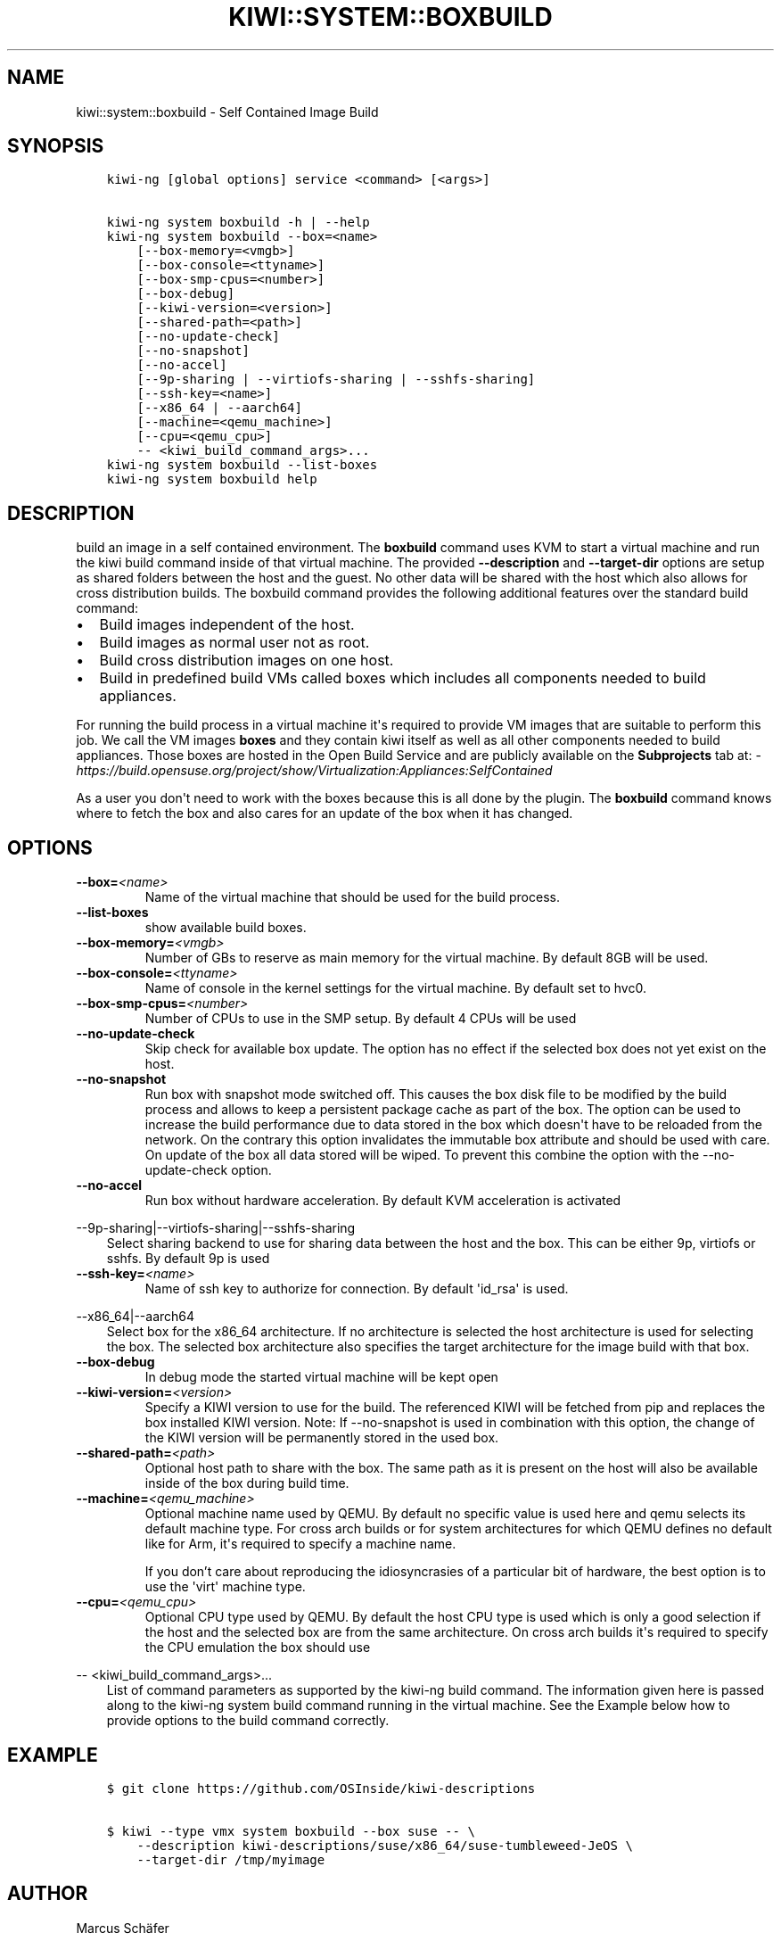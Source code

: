 .\" Man page generated from reStructuredText.
.
.
.nr rst2man-indent-level 0
.
.de1 rstReportMargin
\\$1 \\n[an-margin]
level \\n[rst2man-indent-level]
level margin: \\n[rst2man-indent\\n[rst2man-indent-level]]
-
\\n[rst2man-indent0]
\\n[rst2man-indent1]
\\n[rst2man-indent2]
..
.de1 INDENT
.\" .rstReportMargin pre:
. RS \\$1
. nr rst2man-indent\\n[rst2man-indent-level] \\n[an-margin]
. nr rst2man-indent-level +1
.\" .rstReportMargin post:
..
.de UNINDENT
. RE
.\" indent \\n[an-margin]
.\" old: \\n[rst2man-indent\\n[rst2man-indent-level]]
.nr rst2man-indent-level -1
.\" new: \\n[rst2man-indent\\n[rst2man-indent-level]]
.in \\n[rst2man-indent\\n[rst2man-indent-level]]u
..
.TH "KIWI::SYSTEM::BOXBUILD" "8" "Aug 06, 2024" "0.2.36" "KIWI - Boxed Build Plugin"
.SH NAME
kiwi::system::boxbuild \- Self Contained Image Build
.SH SYNOPSIS
.INDENT 0.0
.INDENT 3.5
.sp
.nf
.ft C
kiwi\-ng [global options] service <command> [<args>]

kiwi\-ng system boxbuild \-h | \-\-help
kiwi\-ng system boxbuild \-\-box=<name>
    [\-\-box\-memory=<vmgb>]
    [\-\-box\-console=<ttyname>]
    [\-\-box\-smp\-cpus=<number>]
    [\-\-box\-debug]
    [\-\-kiwi\-version=<version>]
    [\-\-shared\-path=<path>]
    [\-\-no\-update\-check]
    [\-\-no\-snapshot]
    [\-\-no\-accel]
    [\-\-9p\-sharing | \-\-virtiofs\-sharing | \-\-sshfs\-sharing]
    [\-\-ssh\-key=<name>]
    [\-\-x86_64 | \-\-aarch64]
    [\-\-machine=<qemu_machine>]
    [\-\-cpu=<qemu_cpu>]
    \-\- <kiwi_build_command_args>...
kiwi\-ng system boxbuild \-\-list\-boxes
kiwi\-ng system boxbuild help
.ft P
.fi
.UNINDENT
.UNINDENT
.SH DESCRIPTION
.sp
build an image in a self contained environment. The \fBboxbuild\fP
command uses KVM to start a virtual machine and run the kiwi
build command inside of that virtual machine. The provided
\fB\-\-description\fP and \fB\-\-target\-dir\fP options are setup as shared
folders between the host and the guest. No other data will be
shared with the host which also allows for cross distribution
builds. The boxbuild command provides the following additional
features over the standard build command:
.INDENT 0.0
.IP \(bu 2
Build images independent of the host.
.IP \(bu 2
Build images as normal user not as root.
.IP \(bu 2
Build cross distribution images on one host.
.IP \(bu 2
Build in predefined build VMs called boxes which includes
all components needed to build appliances.
.UNINDENT
.sp
For running the build process in a virtual machine it\(aqs required
to provide VM images that are suitable to perform this job. We
call the VM images \fBboxes\fP and they contain kiwi itself as well
as all other components needed to build appliances. Those boxes
are hosted in the Open Build Service and are publicly available
on the \fBSubprojects\fP tab at:
\X'tty: link https://build.opensuse.org/project/show/Virtualization:Appliances:SelfContained'\fI\%https://build.opensuse.org/project/show/Virtualization:Appliances:SelfContained\fP\X'tty: link'
.sp
As a user you don\(aqt need to work with the boxes because this
is all done by the plugin. The \fBboxbuild\fP command knows where to
fetch the box and also cares for an update of the box when it
has changed.
.SH OPTIONS
.INDENT 0.0
.TP
.BI \-\-box\fB= <name>
Name of the virtual machine that should be used for
the build process.
.TP
.B  \-\-list\-boxes
show available build boxes.
.TP
.BI \-\-box\-memory\fB= <vmgb>
Number of GBs to reserve as main memory for the virtual
machine. By default 8GB will be used.
.TP
.BI \-\-box\-console\fB= <ttyname>
Name of console in the kernel settings for the virtual
machine. By default set to hvc0.
.TP
.BI \-\-box\-smp\-cpus\fB= <number>
Number of CPUs to use in the SMP setup. By default
4 CPUs will be used
.TP
.B  \-\-no\-update\-check
Skip check for available box update. The option has no
effect if the selected box does not yet exist on the host.
.TP
.B  \-\-no\-snapshot
Run box with snapshot mode switched off. This causes the
box disk file to be modified by the build process and allows
to keep a persistent package cache as part of the box.
The option can be used to increase the build performance
due to data stored in the box which doesn\(aqt have to be
reloaded from the network. On the contrary this option
invalidates the immutable box attribute and should be
used with care. On update of the box all data stored
will be wiped. To prevent this combine the option with
the \-\-no\-update\-check option.
.TP
.B  \-\-no\-accel
Run box without hardware acceleration. By default KVM
acceleration is activated
.UNINDENT
.sp
\-\-9p\-sharing|\-\-virtiofs\-sharing|\-\-sshfs\-sharing
.INDENT 0.0
.INDENT 3.5
Select sharing backend to use for sharing data between the
host and the box. This can be either 9p, virtiofs or sshfs.
By default 9p is used
.UNINDENT
.UNINDENT
.INDENT 0.0
.TP
.BI \-\-ssh\-key\fB= <name>
Name of ssh key to authorize for connection.
By default \(aqid_rsa\(aq is used.
.UNINDENT
.sp
\-\-x86_64|\-\-aarch64
.INDENT 0.0
.INDENT 3.5
Select box for the x86_64 architecture. If no architecture
is selected the host architecture is used for selecting
the box. The selected box architecture also specifies the
target architecture for the image build with that box.
.UNINDENT
.UNINDENT
.INDENT 0.0
.TP
.B  \-\-box\-debug
In debug mode the started virtual machine will be kept open
.TP
.BI \-\-kiwi\-version\fB= <version>
Specify a KIWI version to use for the build. The referenced
KIWI will be fetched from pip and replaces the box installed
KIWI version. Note: If \-\-no\-snapshot is used in combination
with this option, the change of the KIWI version will be
permanently stored in the used box.
.TP
.BI \-\-shared\-path\fB= <path>
Optional host path to share with the box. The same path
as it is present on the host will also be available inside
of the box during build time.
.TP
.BI \-\-machine\fB= <qemu_machine>
Optional machine name used by QEMU. By default no specific
value is used here and qemu selects its default machine type.
For cross arch builds or for system architectures for which
QEMU defines no default like for Arm, it\(aqs required to specify
a machine name.
.sp
If you don’t care about reproducing the idiosyncrasies of
a particular bit of hardware, the best option is to use
the \(aqvirt\(aq machine type.
.TP
.BI \-\-cpu\fB= <qemu_cpu>
Optional CPU type used by QEMU. By default the host CPU
type is used which is only a good selection if the host
and the selected box are from the same architecture. On
cross arch builds it\(aqs required to specify the CPU
emulation the box should use
.UNINDENT
.sp
\-\- <kiwi_build_command_args>...
.INDENT 0.0
.INDENT 3.5
List of command parameters as supported by the kiwi\-ng
build command. The information given here is passed
along to the kiwi\-ng system build command running in
the virtual machine. See the Example below how to provide
options to the build command correctly.
.UNINDENT
.UNINDENT
.SH EXAMPLE
.INDENT 0.0
.INDENT 3.5
.sp
.nf
.ft C
$ git clone https://github.com/OSInside/kiwi\-descriptions

$ kiwi \-\-type vmx system boxbuild \-\-box suse \-\- \e
    \-\-description kiwi\-descriptions/suse/x86_64/suse\-tumbleweed\-JeOS \e
    \-\-target\-dir /tmp/myimage
.ft P
.fi
.UNINDENT
.UNINDENT
.SH AUTHOR
Marcus Schäfer
.SH COPYRIGHT
2020, Marcus Schäfer
.\" Generated by docutils manpage writer.
.
